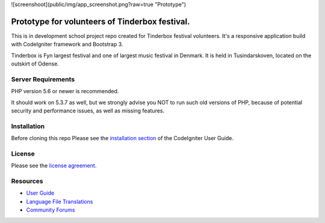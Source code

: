 
![screenshoot](public/img/app_screenshot.png?raw=true "Prototype")

###################
Prototype for volunteers of Tinderbox festival.
###################
This is in development school project repo created for Tinderbox festival volunteers. It's a responsive application build with CodeIgniter framework and Bootstrap 3.

Tinderbox is Fyn largest festival and one of largest music festival in Denmark. It is held in Tusindarskoven, located on the outskirt of Odense.

*******************
Server Requirements
*******************

PHP version 5.6 or newer is recommended.

It should work on 5.3.7 as well, but we strongly advise you NOT to run
such old versions of PHP, because of potential security and performance
issues, as well as missing features.

************
Installation
************
Before cloning this repo Please see the `installation section <https://codeigniter.com/user_guide/installation/index.html>`_
of the CodeIgniter User Guide.

*******
License
*******

Please see the `license
agreement <https://github.com/bcit-ci/CodeIgniter/blob/develop/user_guide_src/source/license.rst>`_.

*********
Resources
*********

-  `User Guide <https://codeigniter.com/docs>`_
-  `Language File Translations <https://github.com/bcit-ci/codeigniter3-translations>`_
-  `Community Forums <http://forum.codeigniter.com/>`_

